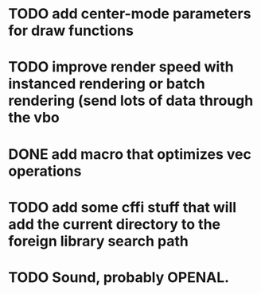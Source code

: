 * TODO add center-mode parameters for draw functions
* TODO improve render speed with instanced rendering or batch rendering (send lots of data through the vbo
* DONE add macro that optimizes vec operations
CLOSED: [2016-01-02 Sat 19:38]
* TODO add some cffi stuff that will add the current directory to the foreign library search path
* TODO Sound, probably OPENAL.
